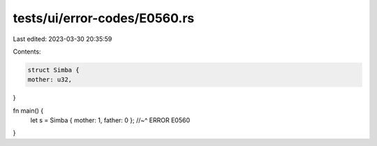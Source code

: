 tests/ui/error-codes/E0560.rs
=============================

Last edited: 2023-03-30 20:35:59

Contents:

.. code-block:: rs

    struct Simba {
    mother: u32,
}

fn main() {
    let s = Simba { mother: 1, father: 0 };
    //~^ ERROR E0560
}


